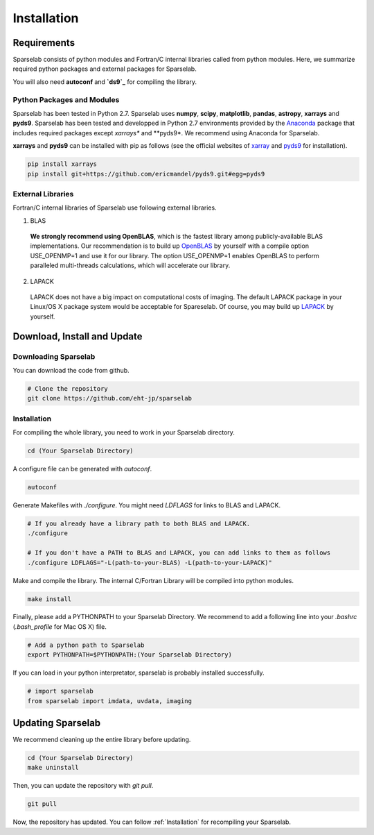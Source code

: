 ============
Installation
============

Requirements
===============

Sparselab consists of python modules and Fortran/C internal libraries called from python modules. Here, we summarize required python packages and external packages for Sparselab.

You will also need **autoconf** and **`ds9`_** for compiling the library.

.. ds9: http://ds9.si.edu/site/Home.html

Python Packages and Modules
---------------------------

Sparselab has been tested in Python 2.7. Sparselab uses **numpy**, **scipy**, **matplotlib**, **pandas**, **astropy**, **xarrays** and **pyds9**. Sparselab has been tested and developped in Python 2.7 environments provided by the `Anaconda`_ package that includes required packages except *xarrays** and **pyds9*. We recommend using Anaconda for Sparselab.

.. _Anaconda: https://www.continuum.io/anaconda-overview

**xarrays** and **pyds9** can be installed with pip as follows (see the official websites of `xarray`_ and `pyds9`_ for installation).

.. code-block:: Bash

  pip install xarrays
  pip install git+https://github.com/ericmandel/pyds9.git#egg=pyds9

.. _xarray: http://xarray.pydata.org/en/stable/
.. _pyds9: https://github.com/ericmandel/pyds9


External Libraries
------------------

Fortran/C internal libraries of Sparselab use following external libraries.

1) BLAS
  **We strongly recommend using OpenBLAS**, which is the fastest library among publicly-available BLAS implementations. Our recommendation is to build up `OpenBLAS`_ by yourself with a compile option USE_OPENMP=1 and use it for our library. The option USE_OPENMP=1 enables OpenBLAS to perform paralleled multi-threads calculations, which will accelerate our library.

.. _OpenBLAS: https://github.com/xianyi/OpenBLAS

2) LAPACK
  LAPACK does not have a big impact on computational costs of imaging. The default LAPACK package in your Linux/OS X package system would be acceptable for Spareselab. Of course, you may build up `LAPACK`_ by yourself.

.. _LAPACK: https://github.com/Reference-LAPACK/lapack-release


Download, Install and Update
============================

Downloading Sparselab
---------------------
You can download the code from github.

.. code-block:: Bash

  # Clone the repository
  git clone https://github.com/eht-jp/sparselab

.. _Installation:
Installation
------------

For compiling the whole library, you need to work in your Sparselab directory.

.. code-block:: Bash

  cd (Your Sparselab Directory)

A configure file can be generated with `autoconf`.

.. code-block:: Bash

  autoconf

Generate Makefiles with `./configure`. You might need `LDFLAGS` for links to BLAS and LAPACK.

.. code-block:: Bash

  # If you already have a library path to both BLAS and LAPACK.
  ./configure

  # If you don't have a PATH to BLAS and LAPACK, you can add links to them as follows
  ./configure LDFLAGS="-L(path-to-your-BLAS) -L(path-to-your-LAPACK)"

Make and compile the library. The internal C/Fortran Library will be compiled into python modules.

.. code-block:: Bash

  make install

Finally, please add a PYTHONPATH to your Sparselab Directory. We recommend to add a following line into your `.bashrc` (`.bash_profile` for Mac OS X) file.

.. code-block:: Bash

  # Add a python path to Sparselab
  export PYTHONPATH=$PYTHONPATH:(Your Sparselab Directory)

If you can load in your python interpretator, sparselab is probably installed successfully.

.. code-block:: Python

  # import sparselab
  from sparselab import imdata, uvdata, imaging


Updating Sparselab
==================

We recommend cleaning up the entire library before updating.

.. code-block:: Bash

  cd (Your Sparselab Directory)
  make uninstall

Then, you can update the repository with `git pull`.

.. code-block:: Bash

  git pull

Now, the repository has updated. You can follow :ref:`Installation` for recompiling your Sparselab.
